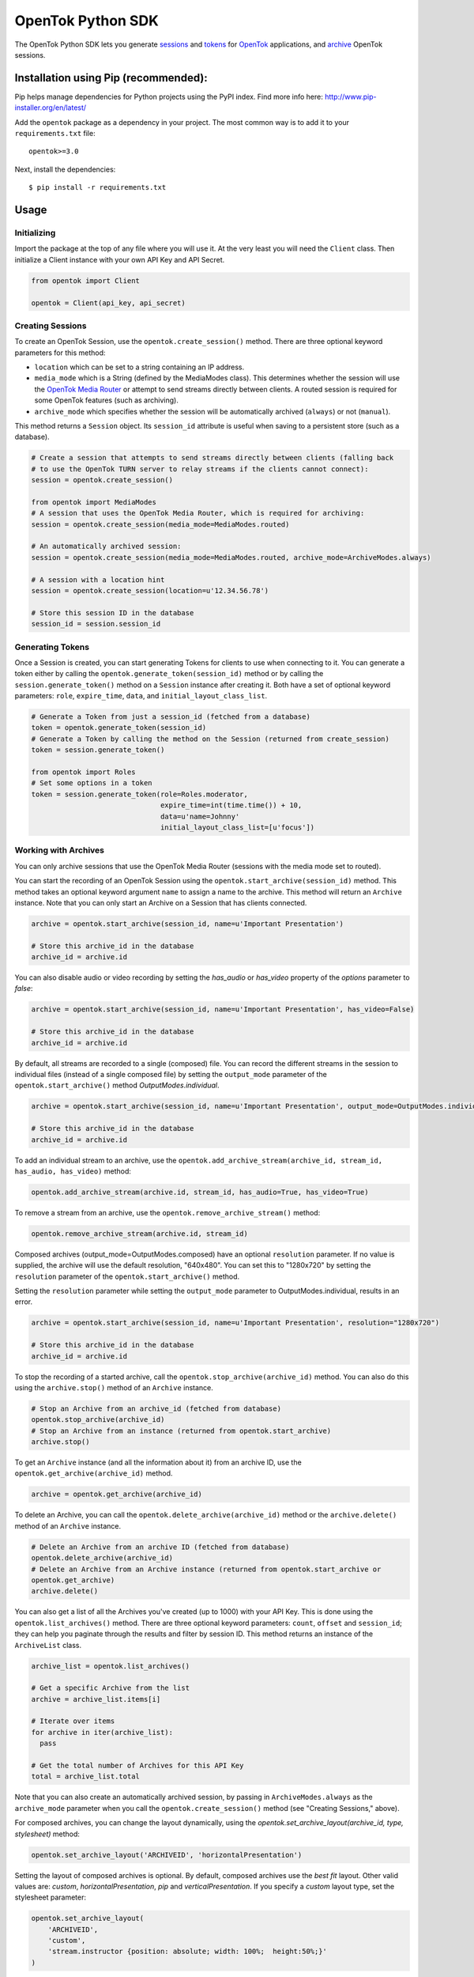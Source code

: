 ==================
OpenTok Python SDK
==================

.. image:: https://img.shields.io/badge/Contributor%20Covenant-v2.0%20adopted-ff69b4.svg 
   :target: CODE_OF_CONDUCT.md

.. image:: https://assets.tokbox.com/img/vonage/Vonage_VideoAPI_black.svg
   :height: 48px
   :alt: Tokbox is now known as Vonage

The OpenTok Python SDK lets you generate
`sessions <http://tokbox.com/opentok/tutorials/create-session/>`_ and
`tokens <http://tokbox.com/opentok/tutorials/create-token/>`_ for `OpenTok <http://www.tokbox.com/>`_
applications, and `archive <http://www.tokbox.com/platform/archiving>`_ OpenTok sessions.

Installation using Pip (recommended):
-------------------------------------

Pip helps manage dependencies for Python projects using the PyPI index. Find more info here:
http://www.pip-installer.org/en/latest/

Add the ``opentok`` package as a dependency in your project. The most common way is to add it to your
``requirements.txt`` file::

  opentok>=3.0

Next, install the dependencies::

  $ pip install -r requirements.txt


Usage
-----

Initializing
~~~~~~~~~~~~

Import the package at the top of any file where you will use it. At the very least you will need the
``Client`` class. Then initialize a Client instance with your own API Key and API Secret.

.. code:: python

  from opentok import Client

  opentok = Client(api_key, api_secret)

Creating Sessions
~~~~~~~~~~~~~~~~~

To create an OpenTok Session, use the ``opentok.create_session()`` method. There are three optional
keyword parameters for this method:

* ``location`` which can be set to a string containing an IP address.

* ``media_mode`` which is a String (defined by the MediaModes class).
  This determines whether the session will use the
  `OpenTok Media Router <https://tokbox.com/developer/guides/create-session/#media-mode>`_
  or attempt to send streams directly between clients. A routed session is required for some
  OpenTok features (such as archiving).

* ``archive_mode`` which specifies whether the session will be automatically archived (``always``)
  or not (``manual``).

This method returns a ``Session`` object. Its ``session_id`` attribute is useful when saving to a persistent
store (such as a database).

.. code:: python

  # Create a session that attempts to send streams directly between clients (falling back
  # to use the OpenTok TURN server to relay streams if the clients cannot connect):
  session = opentok.create_session()

  from opentok import MediaModes
  # A session that uses the OpenTok Media Router, which is required for archiving:
  session = opentok.create_session(media_mode=MediaModes.routed)

  # An automatically archived session:
  session = opentok.create_session(media_mode=MediaModes.routed, archive_mode=ArchiveModes.always)

  # A session with a location hint
  session = opentok.create_session(location=u'12.34.56.78')

  # Store this session ID in the database
  session_id = session.session_id

Generating Tokens
~~~~~~~~~~~~~~~~~

Once a Session is created, you can start generating Tokens for clients to use when connecting to it.
You can generate a token either by calling the ``opentok.generate_token(session_id)`` method or by
calling the ``session.generate_token()`` method on a ``Session`` instance after creating it. Both
have a set of optional keyword parameters: ``role``, ``expire_time``, ``data``, and
``initial_layout_class_list``.

.. code:: python

  # Generate a Token from just a session_id (fetched from a database)
  token = opentok.generate_token(session_id)
  # Generate a Token by calling the method on the Session (returned from create_session)
  token = session.generate_token()

  from opentok import Roles
  # Set some options in a token
  token = session.generate_token(role=Roles.moderator,
                                 expire_time=int(time.time()) + 10,
                                 data=u'name=Johnny'
                                 initial_layout_class_list=[u'focus'])

Working with Archives
~~~~~~~~~~~~~~~~~~~~~

You can only archive sessions that use the OpenTok Media
Router (sessions with the media mode set to routed).

You can start the recording of an OpenTok Session using the ``opentok.start_archive(session_id)``
method. This method takes an optional keyword argument ``name`` to assign a name to the archive.
This method will return an ``Archive`` instance. Note that you can only start an Archive on
a Session that has clients connected.

.. code:: python

  archive = opentok.start_archive(session_id, name=u'Important Presentation')

  # Store this archive_id in the database
  archive_id = archive.id

You can also disable audio or video recording by setting the `has_audio` or `has_video` property of
the `options` parameter to `false`:

.. code:: python

  archive = opentok.start_archive(session_id, name=u'Important Presentation', has_video=False)

  # Store this archive_id in the database
  archive_id = archive.id

By default, all streams are recorded to a single (composed) file. You can record the different
streams in the session to individual files (instead of a single composed file) by setting the
``output_mode`` parameter of the ``opentok.start_archive()`` method `OutputModes.individual`.

.. code:: python

  archive = opentok.start_archive(session_id, name=u'Important Presentation', output_mode=OutputModes.individual)

  # Store this archive_id in the database
  archive_id = archive.id

To add an individual stream to an archive, use the
``opentok.add_archive_stream(archive_id, stream_id, has_audio, has_video)`` method:

.. code:: python

  opentok.add_archive_stream(archive.id, stream_id, has_audio=True, has_video=True)

To remove a stream from an archive, use the ``opentok.remove_archive_stream()`` method:

.. code:: python

  opentok.remove_archive_stream(archive.id, stream_id)

Composed archives (output_mode=OutputModes.composed) have an optional ``resolution`` parameter.
If no value is supplied, the archive will use the default resolution, "640x480".
You can set this to "1280x720" by setting the
``resolution`` parameter of the ``opentok.start_archive()`` method.

Setting the ``resolution`` parameter while setting the ``output_mode`` parameter to
OutputModes.individual, results in an error.

.. code:: python

  archive = opentok.start_archive(session_id, name=u'Important Presentation', resolution="1280x720")

  # Store this archive_id in the database
  archive_id = archive.id

To stop the recording of a started archive, call the ``opentok.stop_archive(archive_id)``
method. You can also do this using the ``archive.stop()`` method of an ``Archive`` instance.

.. code:: python

  # Stop an Archive from an archive_id (fetched from database)
  opentok.stop_archive(archive_id)
  # Stop an Archive from an instance (returned from opentok.start_archive)
  archive.stop()

To get an ``Archive`` instance (and all the information about it) from an archive ID, use the
``opentok.get_archive(archive_id)`` method.

.. code:: python

  archive = opentok.get_archive(archive_id)

To delete an Archive, you can call the ``opentok.delete_archive(archive_id)`` method or the
``archive.delete()`` method of an ``Archive`` instance.

.. code:: python

  # Delete an Archive from an archive ID (fetched from database)
  opentok.delete_archive(archive_id)
  # Delete an Archive from an Archive instance (returned from opentok.start_archive or
  opentok.get_archive)
  archive.delete()

You can also get a list of all the Archives you've created (up to 1000) with your API Key. This is
done using the ``opentok.list_archives()`` method. There are three optional keyword parameters:
``count``, ``offset`` and ``session_id``; they can help you paginate through the results and
filter by session ID. This method returns an instance of the ``ArchiveList`` class.

.. code:: python

  archive_list = opentok.list_archives()

  # Get a specific Archive from the list
  archive = archive_list.items[i]

  # Iterate over items
  for archive in iter(archive_list):
    pass

  # Get the total number of Archives for this API Key
  total = archive_list.total

Note that you can also create an automatically archived session, by passing in
``ArchiveModes.always`` as the ``archive_mode`` parameter when you call the
``opentok.create_session()`` method (see "Creating Sessions," above).

For composed archives, you can change the layout dynamically, using the `opentok.set_archive_layout(archive_id, type, stylesheet)` method:

.. code:: python

  opentok.set_archive_layout('ARCHIVEID', 'horizontalPresentation')

Setting the layout of composed archives is optional. By default, composed archives use the `best fit` layout.  Other valid values are: `custom`, `horizontalPresentation`, `pip` and `verticalPresentation`. If you specify a `custom` layout type, set the stylesheet parameter:

.. code:: python

  opentok.set_archive_layout(
      'ARCHIVEID',
      'custom',
      'stream.instructor {position: absolute; width: 100%;  height:50%;}'
  )

For other layout types, do not set the stylesheet property. For more information see
`Customizing the video layout for composed archives <https://tokbox.com/developer/guides/archiving/layout-control.html>`_.

For more information on archiving, see the
`OpenTok archiving <https://tokbox.com/opentok/tutorials/archiving/>`_ programming guide.

Sending Signals
~~~~~~~~~~~~~~~~~~~~~

Once a Session is created, you can send signals to everyone in the session or to a specific connection. You can send a signal by calling the ``signal(session_id, payload)`` method of the ``Client`` class. The ``payload`` parameter is a dictionary used to set the ``type``, ``data`` fields. Ỳou can also call the method with the parameter ``connection_id`` to send a signal to a specific connection ``signal(session_id, data, connection_id)``.

.. code:: python

  # payload structure
  payload = {
      'type': 'type', #optional
      'data': 'signal data' #required
  }

  connection_id = '2a84cd30-3a33-917f-9150-49e454e01572'

  # To send a signal to everyone in the session:
  opentok.signal(session_id, payload)

  # To send a signal to a specific connection in the session:
  opentok.signal(session_id, payload, connection_id)

Working with Streams
~~~~~~~~~~~~~~~~~~~~~

You can get information about a stream by calling the `get_stream(session_id, stream_id)` method of the `Client` class.

The method returns a Stream object that contains information of an OpenTok stream:

* ``id``: The stream ID
* ``videoType``: "camera" or "screen"
* ``name``: The stream name (if one was set when the client published the stream)
* ``layoutClassList``: It's an array of the layout classes for the stream

.. code:: python

  session_id = 'SESSIONID'
  stream_id = '8b732909-0a06-46a2-8ea8-074e64d43422'

  # To get stream info:
  stream = opentok.get_stream(session_id, stream_id)

  # Stream properties:
  print stream.id #8b732909-0a06-46a2-8ea8-074e64d43422
  print stream.videoType #camera
  print stream.name #stream name
  print stream.layoutClassList #['full']

Also, you can get information about all the streams in a session by calling the `list_streams(session_id)` method of the `Client` class.

The method returns a StreamList object that contains a list of all the streams

.. code:: python

  # To get all streams in a session:
  stream_list = opentok.list_streams(session_id)

  # Getting the first stream of the list
  stream = stream_list.items[0]

  # Stream properties:
  print stream.id #8b732909-0a06-46a2-8ea8-074e64d43422
  print stream.videoType #camera
  print stream.name #stream name
  print stream.layoutClassList #['full']

You can change the layout classes for streams in a session by calling the `set_stream_class_lists(session_id, stream_list)` method of the `Client` class.

The layout classes define how the stream is displayed in the layout of a composed OpenTok archive.

.. code:: python

  # This list contains the information of the streams that will be updated. Each element
  # in the list is a dictionary with two properties: 'id' and 'layoutClassList'. The 'id'
  # property is the stream ID (a String), and the 'layoutClassList' is an array of class
  # names (Strings) to apply to the stream.
  payload = [
      {'id': '7b09ec3c-26f9-43d7-8197-f608f13d4fb6', 'layoutClassList': ['focus']},
      {'id': '567bc941-6ea0-4c69-97fc-70a740b68976', 'layoutClassList': ['top']},
      {'id': '307dc941-0450-4c09-975c-705740d08970', 'layoutClassList': ['bottom']}
  ]

  opentok.set_stream_class_lists('SESSIONID', payload)

For more information see
`Changing the composed archive layout classes for an OpenTok stream <https://tokbox.com/developer/rest/#change-stream-layout-classes-composed>`_.

Force Disconnect
~~~~~~~~~~~~~~~~~~~~~

Your application server can disconnect a client from an OpenTok session by calling the force_disconnect(session_id, connection_id) method of the Client class, or the force_disconnect(connection_id) method of the Session class.

.. code:: python

  session_id = 'SESSIONID'
  connection_id = 'CONNECTIONID'

  # To send a request to disconnect a client:
  opentok.force_disconnect(session_id, connection_id)

Working with SIP Interconnect
~~~~~~~~~~~~~~~~~~~~~~~~~~~~~

You can connect your SIP platform to an OpenTok session, the audio from your end of the SIP call is added to the OpenTok session as an audio-only stream. The OpenTok Media Router mixes audio from other streams in the session and sends the mixed audio to your SIP endpoint.

.. code:: python

  session_id = u('SESSIONID')
  token = u('TOKEN')
  sip_uri = u('sip:user@sip.partner.com;transport=tls')

  # call the method with the required parameters
  sip_call = opentok.dial(session_id, token, sip_uri)

  # the method also support aditional options to establish the sip call

  options = {
      'from': 'from@example.com',
      'headers': {
          'headerKey': 'headerValue'
      },
      'auth': {
          'username': 'username',
          'password': 'password'
      },
      'secure': True
  }

  # call the method with aditional options
  sip_call = opentok.dial(session_id, token, sip_uri, options)

For more information, including technical details and security considerations, see the
`OpenTok SIP interconnect <https://tokbox.com/developer/guides/sip/>`_ developer guide.

Working with Broadcasts
~~~~~~~~~~~~~~~~~~~~~~~

OpenTok broadcast lets you share live OpenTok sessions with many viewers.

You can use the ``opentok.start_broadcast()`` method to start a live stream for an OpenTok session.
This broadcasts the session to HLS (HTTP live streaming) or to RTMP streams.

To successfully start broadcasting a session, at least one client must be connected to the session.

The live streaming broadcast can target one HLS endpoint and up to five RTMP servers simulteneously for a session. You can only start live streaming for sessions that use the OpenTok Media Router; you cannot use live streaming with sessions that have the media mode set to relayed.

.. code:: python

  session_id = 'SESSIONID'
  options = {
    'layout': {
      'type': 'custom',
      'stylesheet': 'the layout stylesheet (only used with type == custom)'
    },
    'maxDuration': 5400,
    'outputs': {
      'hls': {},
      'rtmp': [{
        'id': 'foo',
        'serverUrl': 'rtmp://myfooserver/myfooapp',
        'streamName': 'myfoostream'
      }, {
        'id': 'bar',
        'serverUrl': 'rtmp://mybarserver/mybarapp',
        'streamName': 'mybarstream'
      }]
    },
    'resolution': '640x480'
  }

  broadcast = opentok.start_broadcast(session_id, options)

You can specify the following broadcast resolutions:
* [default resolution] 640x480 (SD landscape)
* 480x640 (SD portrait)
* 1280x720 (HD landscape)
* 720x1280 (HD portrait)
* 1920x1080 (FHD landscape)
* 1080x1920 (FHD portrait)

You can stop a started Broadcast using the ``opentok.stop_broadcast(broadcast_id)`` method.

.. code:: python

  # getting the ID from a broadcast object
  broadcast_id = broadcast.id

  # stop a broadcast
  broadcast = opentok.stop_broadcast(broadcast_id)

You can get details on a broadcast that is in-progress using the method ``opentok.get_broadcast(broadcast_id)``.

.. code:: python

  broadcast_id = '1748b7070a81464c9759c46ad10d3734'

  # get broadcast details
  broadcast = opentok.get_broadcast(broadcast_id)

  print broadcast.json()

  # print result
  # {
  #   "createdAt": 1437676551000,
  #   "id": "1748b707-0a81-464c-9759-c46ad10d3734",
  #   "projectId": 100,
  #   "resolution": "640x480",
  #   "sessionId": "2_MX4xMDBfjE0Mzc2NzY1NDgwMTJ-TjMzfn4",
  #   "status": "started",
  #   "updatedAt": 1437676551000,
  #   "broadcastUrls": {
  #       "hls": "http://server/fakepath/playlist.m3u8",
  #       "rtmp": {
  #           "bar": {
  #               "serverUrl": "rtmp://mybarserver/mybarapp",
  #               "status": "live",
  #               "streamName": "mybarstream"
  #           },
  #           "foo": {
  #               "serverUrl": "rtmp://myfooserver/myfooapp",
  #               "status": "live",
  #               "streamName": "myfoostream"
  #           }
  #       }
  #   }
  # }

You can dynamically change the layout type of a live streaming broadcast.

.. code:: python

  # Valid values to 'layout_type' are: 'custom', 'horizontalPresentation',
  # 'pip' and 'verticalPresentation' 
  opentok.set_broadcast_layout('BROADCASTID', 'horizontalPresentation')

  # if you specify a 'custom' layout type, set the stylesheet parameter:
  opentok.set_broadcast_layout(
      'BROADCASTID',
      'custom',
      'stream.instructor {position: absolute; width: 100%;  height:50%;}'
  )

You can add streams to a broadcast using the ``opentok.add_broadcast_stream()`` method:

.. code:: python
  opentok.add_broadcast_stream(broadcast_id, stream_id)

Conversely, streams can be removed from a broadcast with the ``opentok.remove_broadcast_stream()`` method.

.. code:: python
  opentok.remove_broadcast_stream(broadcast_id, stream_id)

For more information about OpenTok live streaming broadcasts, see the
`Broadcast developer guide <https://tokbox.com/developer/guides/broadcast/>`_.


Configuring Timeout
-------------------
Timeout is passed in the Client constructor:

``self.timeout = timeout``

In order to configure timeout, first create an instance:

``opentok = Client(...., timeout=value)``

And then proceed to change the value with

``opentok.timeout = value``

Muting streams
--------------

You can mute all streams in a session using the ``opentok.mute_all()`` method:

.. code:: python
  opentok.mute_all(session_id)

  # You can also specify streams to exclude (e.g. main presenter)
  excluded_stream_ids = ['1234', '5678']
  opentok.mute_all(session_id, excluded_stream_ids)

In addition to existing streams, any streams that are published after the call to
this method are published with audio muted. You can remove the mute state of a session
by calling the ``opentok.disableForceMute()`` method:

.. code:: python
  opentok.disable_force_mute(session_id)

After calling the ``opentok.disableForceMute()`` method, new streams that are published
to the session will not be muted.

You can mute a single stream using the ``opentok.mute_stream()`` method:

.. code:: python
  opentok.mute_stream(session_id, stream_id)

DTMF
------

You can send dual-tone multi-frequency (DTMF) digits to SIP endpoints. You can play DTMF tones
to all clients connected to session or to a specific connection:

.. code:: python
  digits = '12345'
  opentok.play_dtmf(session_id, digits)

  # To a specific connection
  opentok.play_dtmf(session_id, connection_id, digits)

Samples
-------

There are two sample applications included in this repository. To get going as fast as possible, clone the whole
repository and follow the Walkthroughs:

- `HelloWorld <sample/HelloWorld/README.md>`_
- `Archiving <sample/Archiving/README.md>`_

Documentation
-------------

Reference documentation is available at https://tokbox.com/developer/sdks/python/reference/.

Requirements
------------

You need an OpenTok API key and API secret, which you can obtain at https://dashboard.tokbox.com/

The OpenTok Python SDK requires Python 3.5 or higher

Release Notes
-------------

See the `Releases <https://github.com/opentok/Opentok-Python-SDK/releases>`_ page for details about
each release.

Important changes since v2.2
----------------------------

**Changes in v2.2.1:**

The default setting for the create_session() method is to create a session with the media mode set
to relayed. In previous versions of the SDK, the default setting was to use the OpenTok Media Router
(media mode set to routed). In a relayed session, clients will attempt to send streams directly
between each other (peer-to-peer); if clients cannot connect due to firewall restrictions, the
session uses the OpenTok TURN server to relay audio-video streams.

**Changes in v2.2.0:**

This version of the SDK includes support for working with OpenTok archives.

The Client.create_session() method now includes a media_mode parameter, instead of a p2p parameter.

**Changes in v3.X.X:**

This version of the SDK includes significant improvements such as top level entity naming, where the Opentok class is now `Client`.  We also implemented a standardised logging module, improved naming conventions and JWT generation to make developer experience more rewarding.

For details, see the reference documentation at
https://tokbox.com/developer/sdks/python/reference/.

Development and Contributing
----------------------------

Interested in contributing? We :heart: pull requests! See the `Development <DEVELOPING.md>`_ and
`Contribution <CONTRIBUTING.md>`_ guidelines.

Getting Help
------------

We love to hear from you so if you have questions, comments or find a bug in the project, let us know! You can either:

* Open an issue on this repository
* See https://support.tokbox.com/ for support options
* Tweet at us! We're `@VonageDev on Twitter <https://twitter.com/VonageDev>`_
* Or `join the Vonage Developer Community Slack <https://developer.nexmo.com/community/slack>`_
